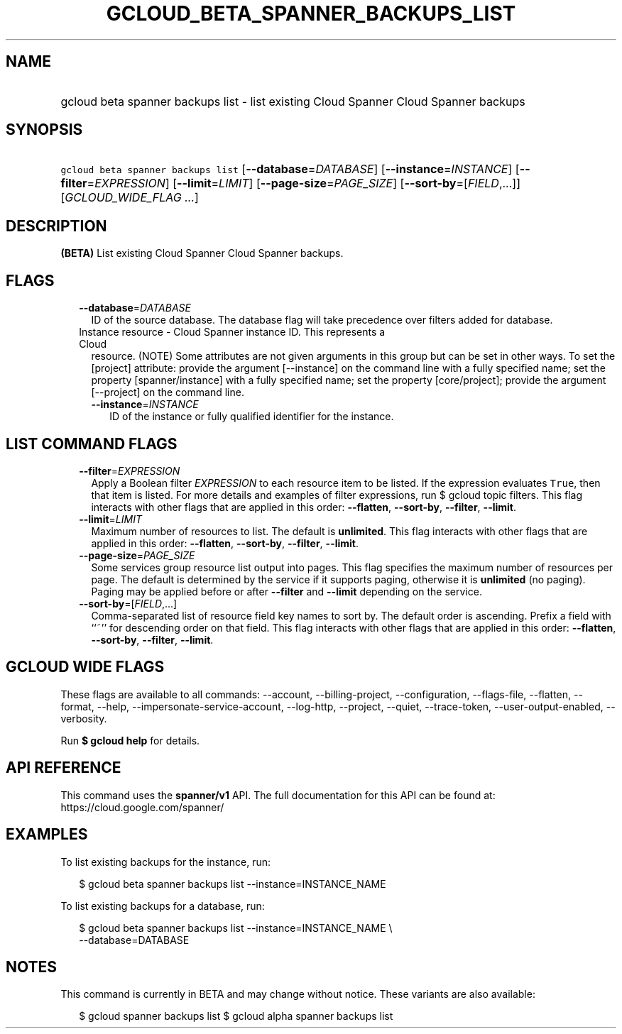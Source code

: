 
.TH "GCLOUD_BETA_SPANNER_BACKUPS_LIST" 1



.SH "NAME"
.HP
gcloud beta spanner backups list \- list existing Cloud Spanner Cloud Spanner backups



.SH "SYNOPSIS"
.HP
\f5gcloud beta spanner backups list\fR [\fB\-\-database\fR=\fIDATABASE\fR] [\fB\-\-instance\fR=\fIINSTANCE\fR] [\fB\-\-filter\fR=\fIEXPRESSION\fR] [\fB\-\-limit\fR=\fILIMIT\fR] [\fB\-\-page\-size\fR=\fIPAGE_SIZE\fR] [\fB\-\-sort\-by\fR=[\fIFIELD\fR,...]] [\fIGCLOUD_WIDE_FLAG\ ...\fR]



.SH "DESCRIPTION"

\fB(BETA)\fR List existing Cloud Spanner Cloud Spanner backups.



.SH "FLAGS"

.RS 2m
.TP 2m
\fB\-\-database\fR=\fIDATABASE\fR
ID of the source database. The database flag will take precedence over filters
added for database.

.TP 2m

Instance resource \- Cloud Spanner instance ID. This represents a Cloud
resource. (NOTE) Some attributes are not given arguments in this group but can
be set in other ways. To set the [project] attribute: provide the argument
[\-\-instance] on the command line with a fully specified name; set the property
[spanner/instance] with a fully specified name; set the property [core/project];
provide the argument [\-\-project] on the command line.

.RS 2m
.TP 2m
\fB\-\-instance\fR=\fIINSTANCE\fR
ID of the instance or fully qualified identifier for the instance.


.RE
.RE
.sp

.SH "LIST COMMAND FLAGS"

.RS 2m
.TP 2m
\fB\-\-filter\fR=\fIEXPRESSION\fR
Apply a Boolean filter \fIEXPRESSION\fR to each resource item to be listed. If
the expression evaluates \f5True\fR, then that item is listed. For more details
and examples of filter expressions, run $ gcloud topic filters. This flag
interacts with other flags that are applied in this order: \fB\-\-flatten\fR,
\fB\-\-sort\-by\fR, \fB\-\-filter\fR, \fB\-\-limit\fR.

.TP 2m
\fB\-\-limit\fR=\fILIMIT\fR
Maximum number of resources to list. The default is \fBunlimited\fR. This flag
interacts with other flags that are applied in this order: \fB\-\-flatten\fR,
\fB\-\-sort\-by\fR, \fB\-\-filter\fR, \fB\-\-limit\fR.

.TP 2m
\fB\-\-page\-size\fR=\fIPAGE_SIZE\fR
Some services group resource list output into pages. This flag specifies the
maximum number of resources per page. The default is determined by the service
if it supports paging, otherwise it is \fBunlimited\fR (no paging). Paging may
be applied before or after \fB\-\-filter\fR and \fB\-\-limit\fR depending on the
service.

.TP 2m
\fB\-\-sort\-by\fR=[\fIFIELD\fR,...]
Comma\-separated list of resource field key names to sort by. The default order
is ascending. Prefix a field with ``~'' for descending order on that field. This
flag interacts with other flags that are applied in this order:
\fB\-\-flatten\fR, \fB\-\-sort\-by\fR, \fB\-\-filter\fR, \fB\-\-limit\fR.


.RE
.sp

.SH "GCLOUD WIDE FLAGS"

These flags are available to all commands: \-\-account, \-\-billing\-project,
\-\-configuration, \-\-flags\-file, \-\-flatten, \-\-format, \-\-help,
\-\-impersonate\-service\-account, \-\-log\-http, \-\-project, \-\-quiet,
\-\-trace\-token, \-\-user\-output\-enabled, \-\-verbosity.

Run \fB$ gcloud help\fR for details.



.SH "API REFERENCE"

This command uses the \fBspanner/v1\fR API. The full documentation for this API
can be found at: https://cloud.google.com/spanner/



.SH "EXAMPLES"

To list existing backups for the instance, run:

.RS 2m
$ gcloud beta spanner backups list \-\-instance=INSTANCE_NAME
.RE

To list existing backups for a database, run:

.RS 2m
$ gcloud beta spanner backups list \-\-instance=INSTANCE_NAME \e
    \-\-database=DATABASE
.RE



.SH "NOTES"

This command is currently in BETA and may change without notice. These variants
are also available:

.RS 2m
$ gcloud spanner backups list
$ gcloud alpha spanner backups list
.RE

